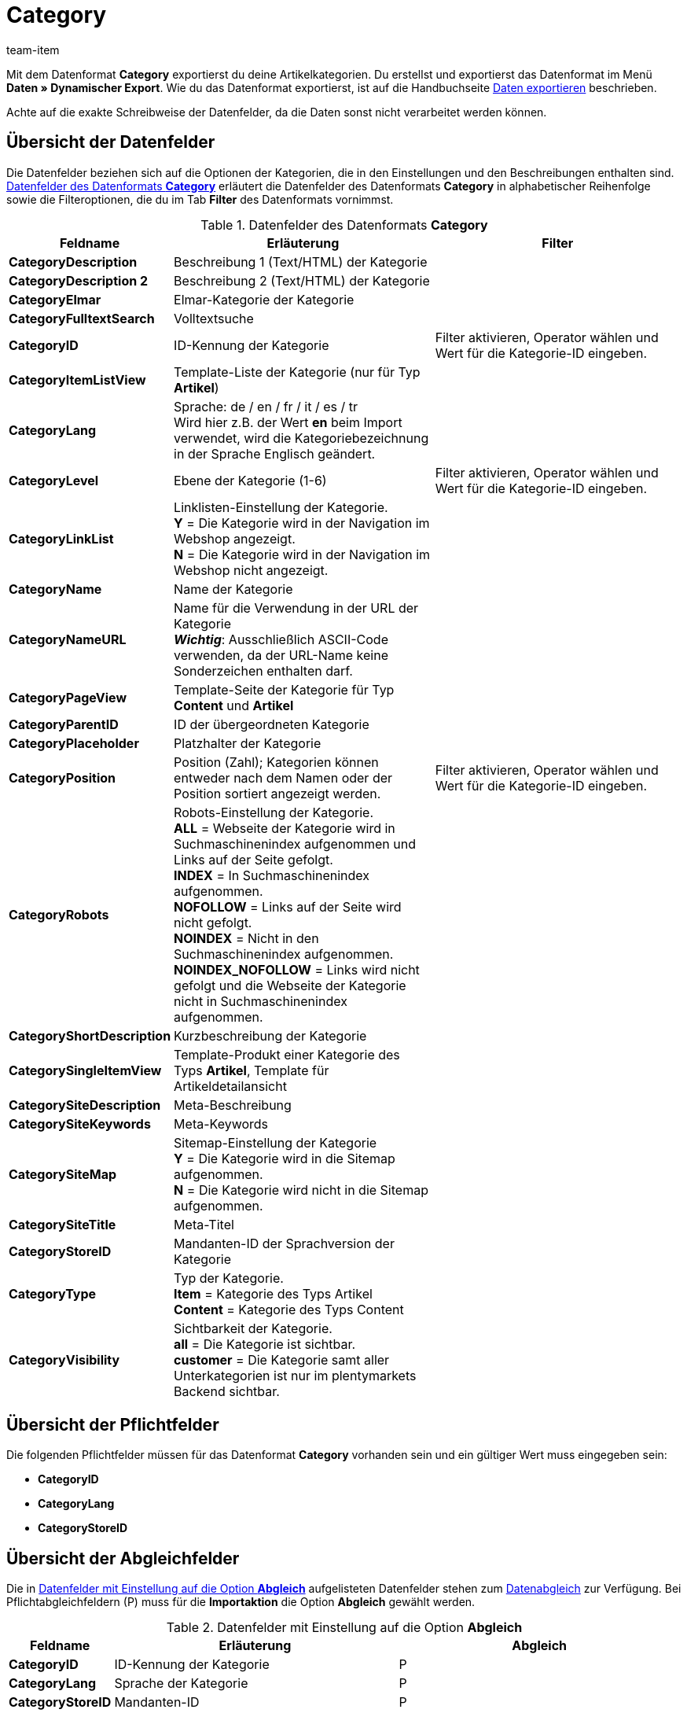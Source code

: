 = Category
:lang: de
:position: 10050
:url: daten/export-import/datenformate/category
:id: XQ2CJU9
:author: team-item

Mit dem Datenformat **Category** exportierst du deine Artikelkategorien.
//Mit dem Datenformat **Category** legst du Artikelkategorien an oder bearbeitest sie.
//Das Datenformat ist besonders zum Übersetzen von Kategorien geeignet.
//Exportiere zur Übersetzung von Deutsch nach Englisch z.B. alle Kategorien in der Sprache **de**.
//Übersetze dann die Kategorienamen und ändere dabei den Wert in der Spalte **lang** in die gewünschte Sprache, z.B. **en**, bevor du die Datei wieder importierst.
Du erstellst und exportierst das Datenformat im Menü **Daten » Dynamischer Export**.
Wie du das Datenformat exportierst, ist auf die Handbuchseite <<daten/export-import/daten-exportieren#, Daten exportieren>> beschrieben.

Achte auf die exakte Schreibweise der Datenfelder, da die Daten sonst nicht verarbeitet werden können.

== Übersicht der Datenfelder

Die Datenfelder beziehen sich auf die Optionen der Kategorien, die in den Einstellungen und den Beschreibungen enthalten sind. <<tabelle-datenformat-category-datenfelder>> erläutert die Datenfelder des Datenformats **Category** in alphabetischer Reihenfolge sowie die Filteroptionen, die du im Tab **Filter** des Datenformats vornimmst.

[[tabelle-datenformat-category-datenfelder]]
.Datenfelder des Datenformats **Category**
[cols="1,3,3"]
|====
|Feldname |Erläuterung |Filter

| **CategoryDescription**
|Beschreibung 1 (Text/HTML) der Kategorie
|

| **CategoryDescription 2**
|Beschreibung 2 (Text/HTML) der Kategorie
|

| **CategoryElmar**
|Elmar-Kategorie der Kategorie
|

| **CategoryFulltextSearch**
|Volltextsuche
|

| **CategoryID**
|ID-Kennung der Kategorie
|Filter aktivieren, Operator wählen und Wert für die Kategorie-ID eingeben.

| **CategoryItemListView**
|Template-Liste der Kategorie (nur für Typ **Artikel**)
|

| **CategoryLang**
|Sprache: de / en / fr / it / es / tr +
Wird hier z.B. der Wert **en** beim Import verwendet, wird die Kategoriebezeichnung in der Sprache Englisch geändert.
|

| **CategoryLevel**
|Ebene der Kategorie (1-6)
|Filter aktivieren, Operator wählen und Wert für die Kategorie-ID eingeben.

| **CategoryLinkList**
|Linklisten-Einstellung der Kategorie. +
**Y** = Die Kategorie wird in der Navigation im Webshop angezeigt. +
**N** = Die Kategorie wird in der Navigation im Webshop nicht angezeigt.
|

| **CategoryName**
|Name der Kategorie
|

| **CategoryNameURL**
|Name für die Verwendung in der URL der Kategorie +
**__Wichtig__**: Ausschließlich ASCII-Code verwenden, da der URL-Name keine Sonderzeichen enthalten darf.
|

| **CategoryPageView**
|Template-Seite der Kategorie für Typ **Content** und **Artikel**
|

| **CategoryParentID**
|ID der übergeordneten Kategorie
|

| **CategoryPlaceholder**
|Platzhalter der Kategorie
|

| **CategoryPosition**
|Position (Zahl); Kategorien können entweder nach dem Namen oder der Position sortiert angezeigt werden.
|Filter aktivieren, Operator wählen und Wert für die Kategorie-ID eingeben.

| **CategoryRobots**
|Robots-Einstellung der Kategorie. +
**ALL** = Webseite der Kategorie wird in Suchmaschinenindex aufgenommen und Links auf der Seite gefolgt. +
**INDEX** = In Suchmaschinenindex aufgenommen. +
**NOFOLLOW** = Links auf der Seite wird nicht gefolgt. +
**NOINDEX** = Nicht in den Suchmaschinenindex aufgenommen. +
**NOINDEX_NOFOLLOW** = Links wird nicht gefolgt und die Webseite der Kategorie nicht in Suchmaschinenindex aufgenommen.
|

| **CategoryShortDescription**
|Kurzbeschreibung der Kategorie
|

| **CategorySingleItemView**
|Template-Produkt einer Kategorie des Typs **Artikel**, Template für Artikeldetailansicht
|

| **CategorySiteDescription**
|Meta-Beschreibung
|

| **CategorySiteKeywords**
|Meta-Keywords
|

| **CategorySiteMap**
|Sitemap-Einstellung der Kategorie +
**Y** = Die Kategorie wird in die Sitemap aufgenommen. +
**N** = Die Kategorie wird nicht in die Sitemap aufgenommen.
|

| **CategorySiteTitle**
|Meta-Titel
|

| **CategoryStoreID**
|Mandanten-ID der Sprachversion der Kategorie
|

| **CategoryType**
|Typ der Kategorie. +
**Item** = Kategorie des Typs Artikel +
**Content** = Kategorie des Typs Content
|

| **CategoryVisibility**
|Sichtbarkeit der Kategorie. +
**all** = Die Kategorie ist sichtbar. +
**customer** = Die Kategorie samt aller Unterkategorien ist nur im plentymarkets Backend sichtbar.
|
|====

== Übersicht der Pflichtfelder

Die folgenden Pflichtfelder müssen für das Datenformat **Category** vorhanden sein und ein gültiger Wert muss eingegeben sein:

* **CategoryID**
* **CategoryLang**
* **CategoryStoreID**

== Übersicht der Abgleichfelder

Die in <<tabelle-datenformat-category-abgleich>> aufgelisteten Datenfelder stehen zum <<daten/export-import/daten-importieren#25, Datenabgleich>> zur Verfügung. Bei Pflichtabgleichfeldern (P) muss für die **Importaktion** die Option **Abgleich** gewählt werden.

[[tabelle-datenformat-category-abgleich]]
.Datenfelder mit Einstellung auf die Option **Abgleich**
[cols="1,3,3"]
|====
|Feldname |Erläuterung |Abgleich

| **CategoryID**
|ID-Kennung der Kategorie
|P

| **CategoryLang**
|Sprache der Kategorie
|P

| **CategoryStoreID**
|Mandanten-ID
|P
|====
